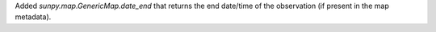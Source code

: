Added `sunpy.map.GenericMap.date_end` that returns the end date/time of the
observation (if present in the map metadata).
